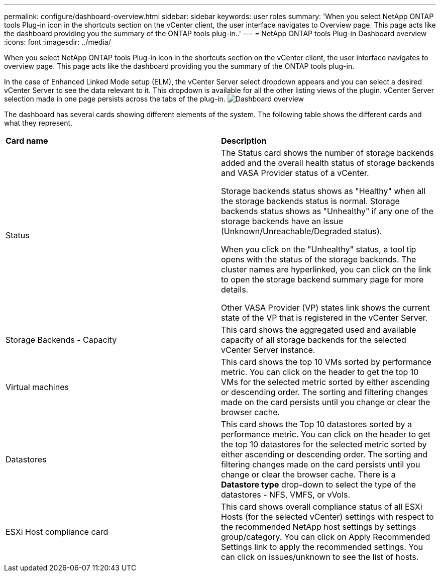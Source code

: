 ---
permalink: configure/dashboard-overview.html
sidebar: sidebar
keywords: user roles
summary: 'When you select NetApp ONTAP tools Plug-in icon in the shortcuts section on the vCenter client, the user interface navigates to Overview page. This page acts like the dashboard providing you the summary of the ONTAP tools plug-in..'
---
= NetApp ONTAP tools Plug-in Dashboard overview
:icons: font
:imagesdir: ../media/

[.lead]
When you select NetApp ONTAP tools Plug-in icon in the shortcuts section on the vCenter client, the user interface navigates to overview page. This page acts like the dashboard providing you the summary of the ONTAP tools plug-in.

In the case of Enhanced Linked Mode setup (ELM), the vCenter Server select dropdown appears and you can select a desired vCenter Server to see the data relevant to it. This dropdown is available for all the other listing views of the plugin. 
vCenter Server selection made in one page persists across the tabs of the plug-in. 
image:../media/remote-plugin-dashboard.png[Dashboard overview]

The dashboard has several cards showing different elements of the system. The following table shows the different cards and what they represent.

|===
|*Card name*|*Description*
|Status
|The Status card shows the number of storage backends added and the overall health status of storage backends and VASA Provider status of a vCenter. 

Storage backends status shows as "Healthy" when all the storage backends status is normal.
Storage backends status shows as "Unhealthy" if any one of the storage backends have an issue (Unknown/Unreachable/Degraded status). 

When you click on the "Unhealthy" status, a tool tip opens with the status of the storage backends. The cluster names are hyperlinked, you can click on the link to open the storage backend summary page for more details.

Other VASA Provider (VP) states link shows the current state of the VP that is registered in the vCenter Server.

|Storage Backends - Capacity
|This card shows the aggregated used and available capacity of all storage backends for the selected vCenter Server instance.

|Virtual machines
|This card shows the top 10 VMs sorted by performance metric. You can click on the header to get the top 10 VMs for the selected metric sorted by either ascending or descending order. The sorting and filtering changes made on the card persists until you change or clear the browser cache.

|Datastores
|This card shows the Top 10 datastores sorted by a performance metric.
You can click on the header to get the top 10 datastores for the selected metric sorted by either ascending or descending order. The sorting and filtering changes made on the card persists until you change or clear the browser cache. There is a *Datastore type* drop-down to select the type of the datastores - NFS, VMFS, or vVols.
|ESXi Host compliance card
|This card shows overall compliance status of all ESXi Hosts (for the selected vCenter) settings with respect to the recommended NetApp host settings by settings group/category.
You can click on Apply Recommended Settings link to apply the recommended settings. You can click on issues/unknown to see the list of hosts.
|===
